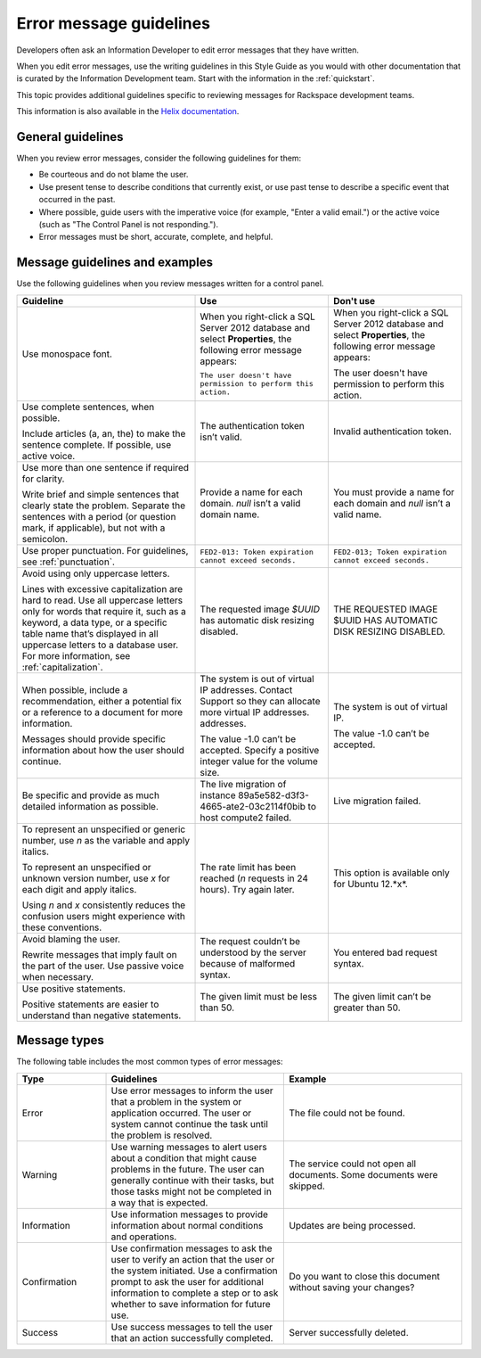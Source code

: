 .. _error-message-guidelines:

========================
Error message guidelines
========================

Developers often ask an Information Developer to edit error messages that
they have written.

When you edit error messages, use the writing guidelines in this Style Guide
as you would with other documentation that is curated by the Information
Development team. Start with the information in the :ref:`quickstart`.

This topic provides additional guidelines specific to reviewing messages for
Rackspace development teams.

This information is also available in the
`Helix documentation <http://helix.rax.io/style/alert-messages.html>`_.


General guidelines
------------------

When you review error messages, consider the following guidelines for them:

- Be courteous and do not blame the user.

- Use present tense to describe conditions that currently exist, or use past
  tense to describe a specific event that occurred in the past.

- Where possible, guide users with the imperative voice (for example, "Enter a
  valid email.") or the active voice (such as "The Control Panel is not
  responding.").

- Error messages must be short, accurate, complete, and helpful.


Message guidelines and examples
-------------------------------

Use the following guidelines when you review messages written for a control
panel.

.. list-table::
   :widths: 40 30 30
   :header-rows: 1

   * - Guideline
     - Use
     - Don't use
   * - Use monospace font.
     - When you right-click a SQL Server 2012 database and select
       **Properties**, the following error message appears:

       ``The user doesn't have permission to perform this action.``
     - When you right-click a SQL Server 2012 database and select
       **Properties**, the following error message appears:

       The user doesn't have permission to perform this action.
   * - Use complete sentences, when possible.

       Include articles (a, an, the) to
       make the sentence complete. If possible, use active voice.
     - The authentication token isn’t valid.
     - Invalid authentication token.
   * - Use more than one sentence if required for clarity.

       Write brief and
       simple sentences that clearly state the problem. Separate the sentences
       with a period (or question mark, if applicable), but not with a
       semicolon.
     - Provide a name for each domain. *null* isn’t a valid domain name.
     - You must provide a name for each domain and *null* isn’t a valid
       name.
   * - Use proper punctuation. For guidelines, see :ref:`punctuation`.
     - ``FED2-013: Token expiration cannot exceed seconds.``
     - ``FED2-013; Token expiration cannot exceed seconds.``
   * - Avoid using only uppercase letters.

       Lines with excessive capitalization
       are hard to read. Use all uppercase letters only for words that require
       it, such as a keyword, a data type, or a specific table name that’s
       displayed in all uppercase letters to a database user. For more
       information, see :ref:`capitalization`.
     - The requested image `$UUID` has automatic disk resizing disabled.
     - THE REQUESTED IMAGE $UUID HAS AUTOMATIC DISK RESIZING DISABLED.
   * - When possible, include a recommendation, either a potential fix or a
       reference to a document for more information.

       Messages should provide specific information about how the user should continue.
     - The system is out of virtual IP addresses. Contact Support so they can
       allocate more virtual IP addresses.
       addresses.

       The value -1.0 can’t be accepted. Specify a positive integer value for
       the volume size.
     - The system is out of virtual IP.

       The value -1.0 can’t be accepted.
   * - Be specific and provide as much detailed information as possible.
     - The live migration of instance 89a5e582-d3f3-4665-ate2-03c2114f0bib
       to host compute2 failed.
     - Live migration failed.
   * - To represent an unspecified or generic number, use *n* as the variable
       and apply italics.

       To represent an unspecified or unknown version number, use *x* for each
       digit and apply italics.

       Using *n* and *x* consistently reduces the confusion users might
       experience with these conventions.
     - The rate limit has been reached (*n* requests in 24 hours). Try again
       later.
     - This option is available only for Ubuntu 12.*x*.
   * - Avoid blaming the user.

       Rewrite messages that imply fault on the part of the user. Use passive
       voice when necessary.
     - The request couldn’t be understood by the server because of malformed
       syntax.
     - You entered bad request syntax.
   * - Use positive statements.

       Positive statements are easier to understand than negative statements.
     - The given limit must be less than 50.
     - The given limit can’t be greater than 50.

Message types
-------------

The following table includes the most common types of error messages:

.. list-table::
   :widths: 20 40 40
   :header-rows: 1

   * - Type
     - Guidelines
     - Example
   * - Error
     - Use error messages to inform the user that a problem in the system or
       application occurred. The user or system cannot continue the task until
       the problem is resolved.
     - The file could not be found.
   * - Warning
     - Use warning messages to alert users about a condition that might cause
       problems in the future. The user can generally continue with their
       tasks, but those tasks might not be completed in a way that is expected.
     - The service could not open all documents.
       Some documents were skipped.
   * - Information
     - Use information messages to provide information about normal conditions
       and operations.
     - Updates are being processed.
   * - Confirmation
     - Use confirmation messages to ask the user to verify an action that the
       user or the system initiated. Use a confirmation prompt to ask the user
       for additional information to complete a step or to ask whether to save
       information for future use.
     - Do you want to close this document without saving your changes?
   * - Success
     - Use success messages to tell the user that an action successfully
       completed.
     - Server successfully deleted.

